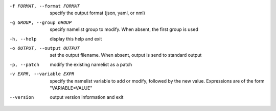 -f FORMAT, --format FORMAT    specify the output format (json, yaml, or nml)

-g GROUP, --group GROUP       specify namelist group to modify.  When absent,
                              the first group is used

-h, --help                    display this help and exit

-o OUTPUT, --output OUTPUT    set the output filename.  When absent, output is send to
                              standard output

-p, --patch                   modify the existing namelist as a patch

-v EXPR, --variable EXPR      specify the namelist variable to add or modify,
                              followed by the new value.  Expressions are of
                              the form "VARIABLE=VALUE"

--version                     output version information and exit
